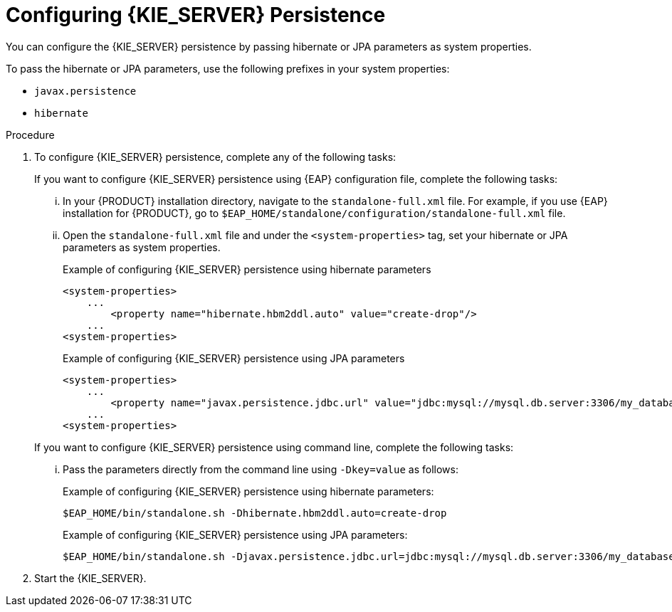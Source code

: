 [id='proc-configuring-kie-server-persistence_{context}']

= Configuring {KIE_SERVER} Persistence

You can configure the {KIE_SERVER} persistence by passing hibernate or JPA parameters as system properties.

To pass the hibernate or JPA parameters, use the following prefixes in your system properties:

* `javax.persistence`
* `hibernate`

.Procedure

. To configure {KIE_SERVER} persistence, complete any of the following tasks:

+
--
If you want to configure {KIE_SERVER} persistence using {EAP} configuration file, complete the following tasks:

... In your {PRODUCT} installation directory, navigate to the `standalone-full.xml` file. For example, if you use {EAP} installation for {PRODUCT}, go to `$EAP_HOME/standalone/configuration/standalone-full.xml` file.
... Open the `standalone-full.xml` file and under the `<system-properties>` tag, set your hibernate or JPA parameters as system properties.
+
.Example of configuring {KIE_SERVER} persistence using hibernate parameters
+
[source,xml,subs="attributes+"]
----
<system-properties>
    ...
        <property name="hibernate.hbm2ddl.auto" value="create-drop"/>
    ...
<system-properties>
----
+
.Example of configuring {KIE_SERVER} persistence using JPA parameters
+
[source,xml,subs="attributes+"]
----
<system-properties>
    ...
        <property name="javax.persistence.jdbc.url" value="jdbc:mysql://mysql.db.server:3306/my_database?useSSL=false&serverTimezone=UTC"/>
    ...
<system-properties>
----

If you want to configure {KIE_SERVER} persistence using command line, complete the following tasks:

... Pass the parameters directly from the command line using `-Dkey=value` as follows:
+
.Example of configuring {KIE_SERVER} persistence using hibernate parameters:
+
[source]
----
$EAP_HOME/bin/standalone.sh -Dhibernate.hbm2ddl.auto=create-drop
----
+
.Example of configuring {KIE_SERVER} persistence using JPA parameters:
+
[source]
----
$EAP_HOME/bin/standalone.sh -Djavax.persistence.jdbc.url=jdbc:mysql://mysql.db.server:3306/my_database?useSSL=false&serverTimezone=UTC
----

--
. Start the {KIE_SERVER}.
